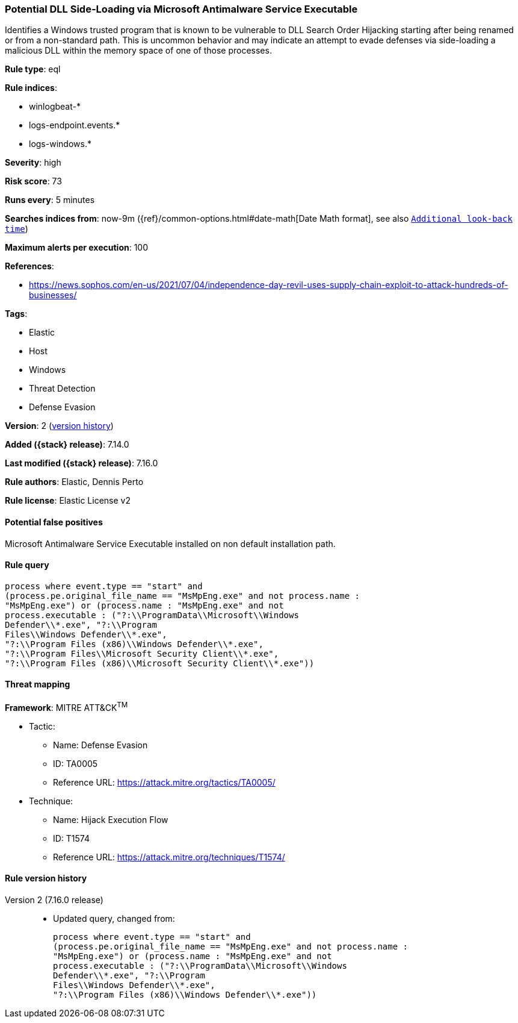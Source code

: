 [[potential-dll-side-loading-via-microsoft-antimalware-service-executable]]
=== Potential DLL Side-Loading via Microsoft Antimalware Service Executable

Identifies a Windows trusted program that is known to be vulnerable to DLL Search Order Hijacking starting after being renamed or from a non-standard path. This is uncommon behavior and may indicate an attempt to evade defenses via side-loading a malicious DLL within the memory space of one of those processes.

*Rule type*: eql

*Rule indices*:

* winlogbeat-*
* logs-endpoint.events.*
* logs-windows.*

*Severity*: high

*Risk score*: 73

*Runs every*: 5 minutes

*Searches indices from*: now-9m ({ref}/common-options.html#date-math[Date Math format], see also <<rule-schedule, `Additional look-back time`>>)

*Maximum alerts per execution*: 100

*References*:

* https://news.sophos.com/en-us/2021/07/04/independence-day-revil-uses-supply-chain-exploit-to-attack-hundreds-of-businesses/

*Tags*:

* Elastic
* Host
* Windows
* Threat Detection
* Defense Evasion

*Version*: 2 (<<potential-dll-side-loading-via-microsoft-antimalware-service-executable-history, version history>>)

*Added ({stack} release)*: 7.14.0

*Last modified ({stack} release)*: 7.16.0

*Rule authors*: Elastic, Dennis Perto

*Rule license*: Elastic License v2

==== Potential false positives

Microsoft Antimalware Service Executable installed on non default installation path.

==== Rule query


[source,js]
----------------------------------
process where event.type == "start" and
(process.pe.original_file_name == "MsMpEng.exe" and not process.name :
"MsMpEng.exe") or (process.name : "MsMpEng.exe" and not
process.executable : ("?:\\ProgramData\\Microsoft\\Windows
Defender\\*.exe", "?:\\Program
Files\\Windows Defender\\*.exe",
"?:\\Program Files (x86)\\Windows Defender\\*.exe",
"?:\\Program Files\\Microsoft Security Client\\*.exe",
"?:\\Program Files (x86)\\Microsoft Security Client\\*.exe"))
----------------------------------

==== Threat mapping

*Framework*: MITRE ATT&CK^TM^

* Tactic:
** Name: Defense Evasion
** ID: TA0005
** Reference URL: https://attack.mitre.org/tactics/TA0005/
* Technique:
** Name: Hijack Execution Flow
** ID: T1574
** Reference URL: https://attack.mitre.org/techniques/T1574/

[[potential-dll-side-loading-via-microsoft-antimalware-service-executable-history]]
==== Rule version history

Version 2 (7.16.0 release)::
* Updated query, changed from:
+
[source, js]
----------------------------------
process where event.type == "start" and
(process.pe.original_file_name == "MsMpEng.exe" and not process.name :
"MsMpEng.exe") or (process.name : "MsMpEng.exe" and not
process.executable : ("?:\\ProgramData\\Microsoft\\Windows
Defender\\*.exe", "?:\\Program
Files\\Windows Defender\\*.exe",
"?:\\Program Files (x86)\\Windows Defender\\*.exe"))
----------------------------------

